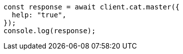 // This file is autogenerated, DO NOT EDIT
// Use `node scripts/generate-docs-examples.js` to generate the docs examples

[source, js]
----
const response = await client.cat.master({
  help: "true",
});
console.log(response);
----
